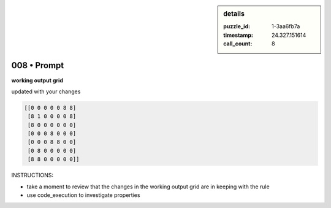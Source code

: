 .. sidebar:: details

   :puzzle_id: 1-3aa6fb7a
   :timestamp: 24.327.151614
   :call_count: 8

008 • Prompt
============


**working output grid**



updated with your changes



.. code-block::

    [[0 0 0 0 0 8 8]
     [8 1 0 0 0 0 8]
     [8 0 0 0 0 0 0]
     [0 0 0 8 0 0 0]
     [0 0 0 8 8 0 0]
     [0 8 0 0 0 0 0]
     [8 8 0 0 0 0 0]]


.. image:: _images/007-working_grid.png
   :alt: _images/007-working_grid.png



INSTRUCTIONS:




* take a moment to review that the changes in the working output grid are in keeping with the rule




* use code_execution to investigate properties



.. seealso::

   - :doc:`008-history`
   - :doc:`008-response`



